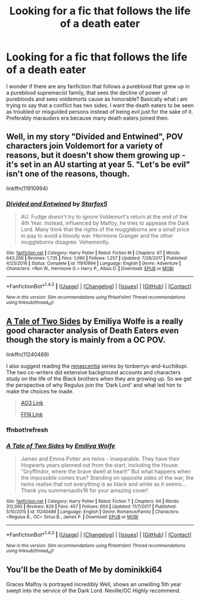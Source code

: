 #+TITLE: Looking for a fic that follows the life of a death eater

* Looking for a fic that follows the life of a death eater
:PROPERTIES:
:Author: varisagara
:Score: 7
:DateUnix: 1515884522.0
:DateShort: 2018-Jan-14
:FlairText: Request
:END:
I wonder if there are any fanfiction that follows a pureblood that grew up in a pureblood supremacist family, that sees the decline of power of purebloods and sees voldemorts cause as honorable? Basically what i am trying to say that a conflict has two sides. I want the death eaters to be seen as troubled or misguided persons instead of being evil just for the sake of it. Preferably marauders era because many death eaters joined then.


** Well, in my story "Divided and Entwined", POV characters join Voldemort for a variety of reasons, but it doesn't show them growing up - it's set in an AU starting at year 5. "Let's be evil" isn't one of the reasons, though.

linkffn(11910994)
:PROPERTIES:
:Author: Starfox5
:Score: 3
:DateUnix: 1515896294.0
:DateShort: 2018-Jan-14
:END:

*** [[http://www.fanfiction.net/s/11910994/1/][*/Divided and Entwined/*]] by [[https://www.fanfiction.net/u/2548648/Starfox5][/Starfox5/]]

#+begin_quote
  AU. Fudge doesn't try to ignore Voldemort's return at the end of the 4th Year. Instead, influenced by Malfoy, he tries to appease the Dark Lord. Many think that the rights of the muggleborns are a small price to pay to avoid a bloody war. Hermione Granger and the other muggleborns disagree. Vehemently.
#+end_quote

^{/Site/: [[http://www.fanfiction.net/][fanfiction.net]] *|* /Category/: Harry Potter *|* /Rated/: Fiction M *|* /Chapters/: 67 *|* /Words/: 643,266 *|* /Reviews/: 1,735 *|* /Favs/: 1,090 *|* /Follows/: 1,257 *|* /Updated/: 7/29/2017 *|* /Published/: 4/23/2016 *|* /Status/: Complete *|* /id/: 11910994 *|* /Language/: English *|* /Genre/: Adventure *|* /Characters/: <Ron W., Hermione G.> Harry P., Albus D. *|* /Download/: [[http://www.ff2ebook.com/old/ffn-bot/index.php?id=11910994&source=ff&filetype=epub][EPUB]] or [[http://www.ff2ebook.com/old/ffn-bot/index.php?id=11910994&source=ff&filetype=mobi][MOBI]]}

--------------

*FanfictionBot*^{1.4.0} *|* [[[https://github.com/tusing/reddit-ffn-bot/wiki/Usage][Usage]]] | [[[https://github.com/tusing/reddit-ffn-bot/wiki/Changelog][Changelog]]] | [[[https://github.com/tusing/reddit-ffn-bot/issues/][Issues]]] | [[[https://github.com/tusing/reddit-ffn-bot/][GitHub]]] | [[[https://www.reddit.com/message/compose?to=tusing][Contact]]]

^{/New in this version: Slim recommendations using/ ffnbot!slim! /Thread recommendations using/ linksub(thread_id)!}
:PROPERTIES:
:Author: FanfictionBot
:Score: 2
:DateUnix: 1515896308.0
:DateShort: 2018-Jan-14
:END:


** [[https://www.fanfiction.net/s/11240489/1/A-Tale-of-Two-Sides][A Tale of Two Sides]] by Emiliya Wolfe is a really good character analysis of Death Eaters even though the story is mainly from a OC POV.

linkffn(11240489)

I also suggest reading the [[https://archiveofourown.org/series/809115][renascentia]] series by tonberrys-and-kuchikopi. The two co-writers did extensive background accounts and characters study on the life of the Black brothers when they are growing up. So we get the perspective of why Regulus join the ‘Dark Lord' and what led him to make the choices he made.

#+begin_quote
  [[https://archiveofourown.org/series/809115][AO3 Link]]

  [[https://www.fanfiction.net/u/9795334/tonberrys-and-kuchikopi][FFN Link]]
#+end_quote
:PROPERTIES:
:Author: FairyRave
:Score: 2
:DateUnix: 1515913008.0
:DateShort: 2018-Jan-14
:END:

*** ffnbot!refresh
:PROPERTIES:
:Author: FairyRave
:Score: 1
:DateUnix: 1515923271.0
:DateShort: 2018-Jan-14
:END:


*** [[http://www.fanfiction.net/s/11240489/1/][*/A Tale of Two Sides/*]] by [[https://www.fanfiction.net/u/4831635/Emiliya-Wolfe][/Emiliya Wolfe/]]

#+begin_quote
  James and Emma Potter are twins - inseparable. They have their Hogwarts years planned out from the start, including the House: "Gryffindor, where the brave dwell at heart!" But what happens when the impossible comes true? Standing on opposite sides of the war, the twins realise that not everything is as black and white as it seems... Thank you summersaults16 for your amazing cover!
#+end_quote

^{/Site/: [[http://www.fanfiction.net/][fanfiction.net]] *|* /Category/: Harry Potter *|* /Rated/: Fiction T *|* /Chapters/: 94 *|* /Words/: 312,065 *|* /Reviews/: 829 *|* /Favs/: 457 *|* /Follows/: 600 *|* /Updated/: 11/7/2017 *|* /Published/: 5/10/2015 *|* /id/: 11240489 *|* /Language/: English *|* /Genre/: Romance/Family *|* /Characters/: <Regulus B., OC> Sirius B., James P. *|* /Download/: [[http://www.ff2ebook.com/old/ffn-bot/index.php?id=11240489&source=ff&filetype=epub][EPUB]] or [[http://www.ff2ebook.com/old/ffn-bot/index.php?id=11240489&source=ff&filetype=mobi][MOBI]]}

--------------

*FanfictionBot*^{1.4.0} *|* [[[https://github.com/tusing/reddit-ffn-bot/wiki/Usage][Usage]]] | [[[https://github.com/tusing/reddit-ffn-bot/wiki/Changelog][Changelog]]] | [[[https://github.com/tusing/reddit-ffn-bot/issues/][Issues]]] | [[[https://github.com/tusing/reddit-ffn-bot/][GitHub]]] | [[[https://www.reddit.com/message/compose?to=tusing][Contact]]]

^{/New in this version: Slim recommendations using/ ffnbot!slim! /Thread recommendations using/ linksub(thread_id)!}
:PROPERTIES:
:Author: FanfictionBot
:Score: 1
:DateUnix: 1515923299.0
:DateShort: 2018-Jan-14
:END:


** You'll be the Death of Me by dominikki64

Graces Malfoy is portrayed incredibly Well, shows an unwilling 5th year swept into the service of the Dark Lord. Neville/OC Highly recommend.
:PROPERTIES:
:Author: moomoogoat
:Score: 1
:DateUnix: 1515950436.0
:DateShort: 2018-Jan-14
:END:
